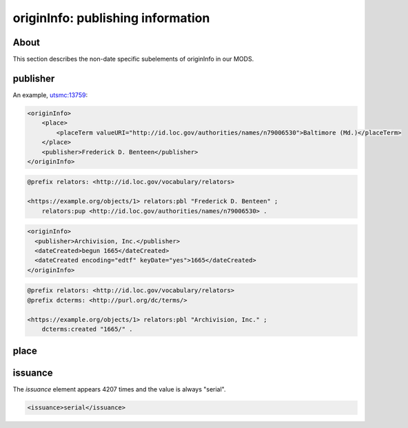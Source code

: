 originInfo: publishing information
==================================

About
-----

This section describes the non-date specific subelements of originInfo in our MODS.

publisher
---------

An example, `utsmc:13759 <https://digital.lib.utk.edu/collections/islandora/object/utsmc%3A13759>`_:

.. code-block:: xml

    <originInfo>
        <place>
            <placeTerm valueURI="http://id.loc.gov/authorities/names/n79006530">Baltimore (Md.)</placeTerm>
        </place>
        <publisher>Frederick D. Benteen</publisher>
    </originInfo>

.. code-block:: turtle

    @prefix relators: <http://id.loc.gov/vocabulary/relators>

    <https://example.org/objects/1> relators:pbl "Frederick D. Benteen" ;
        relators:pup <http://id.loc.gov/authorities/names/n79006530> .

.. code-block:: xml

    <originInfo>
      <publisher>Archivision, Inc.</publisher>
      <dateCreated>begun 1665</dateCreated>
      <dateCreated encoding="edtf" keyDate="yes">1665</dateCreated>
    </originInfo>

.. code-block:: turtle

    @prefix relators: <http://id.loc.gov/vocabulary/relators>
    @prefix dcterms: <http://purl.org/dc/terms/>

    <https://example.org/objects/1> relators:pbl "Archivision, Inc." ;
        dcterms:created "1665/" .

place
-----

issuance
--------

The `issuance` element appears 4207 times and the value is always "serial".

.. code-block:: xml

    <issuance>serial</issuance>




